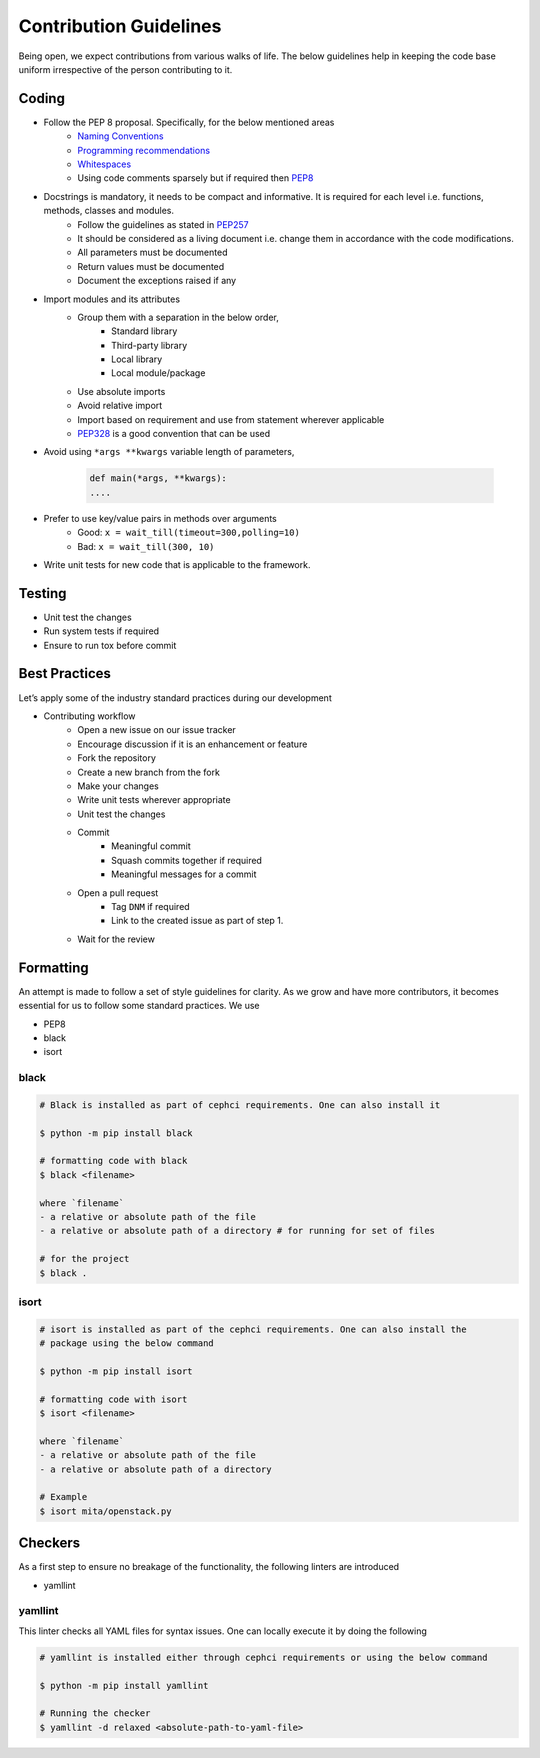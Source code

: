 Contribution Guidelines
***********************

Being open, we expect contributions from various walks of life. The below guidelines help in keeping the code base uniform irrespective of the person contributing to it.

Coding
------
* Follow the PEP 8 proposal. Specifically, for the below mentioned areas
    - `Naming Conventions`_
    - `Programming recommendations`_
    - `Whitespaces`_
    - Using code comments sparsely but if required then `PEP8`_

* Docstrings is mandatory, it needs to be compact and informative. It is required for each level i.e. functions, methods, classes and modules.
    - Follow the guidelines as stated in `PEP257`_
    - It should be considered as a living document i.e. change them in accordance with the code modifications.
    - All parameters must be documented
    - Return values must be documented
    - Document the exceptions raised if any

* Import modules and its attributes
    - Group them with a separation in the below order,
        - Standard library
        - Third-party library
        - Local library
        - Local module/package
    - Use absolute imports
    - Avoid relative import
    - Import based on requirement and use from statement wherever applicable
    - `PEP328`_ is a good convention that can be used

* Avoid using ``*args **kwargs`` variable length of parameters,

    .. code-block:: python

        def main(*args, **kwargs):
        ....

* Prefer to use key/value pairs in methods over arguments
    - Good: 	``x = wait_till(timeout=300,polling=10)``
    - Bad:      ``x = wait_till(300, 10)``

* Write unit tests for new code that is applicable to the framework.


Testing
-------
- Unit test the changes
- Run system tests if required
- Ensure to run tox before commit

Best Practices
--------------
Let’s apply some of the industry standard practices during our development

* Contributing workflow
    - Open a new issue on our issue tracker
    - Encourage discussion if it is an enhancement or feature
    - Fork the repository
    - Create a new branch from the fork
    - Make your changes
    - Write unit tests wherever appropriate
    - Unit test the changes
    - Commit
        - Meaningful commit
        - Squash commits together if required
        - Meaningful messages for a commit
    - Open a pull request
        - Tag ``DNM`` if required
        - Link to the created issue as part of step 1.
    - Wait for the review


Formatting
----------
An attempt is made to follow a set of style guidelines for clarity.
As we grow and have more contributors, it becomes essential for us to follow some standard practices. We use

- PEP8
- black
- isort

black
=====
.. code-block::

    # Black is installed as part of cephci requirements. One can also install it

    $ python -m pip install black

    # formatting code with black
    $ black <filename>

    where `filename`
    - a relative or absolute path of the file
    - a relative or absolute path of a directory # for running for set of files

    # for the project
    $ black .


isort
=====
.. code-block::

    # isort is installed as part of the cephci requirements. One can also install the
    # package using the below command

    $ python -m pip install isort

    # formatting code with isort
    $ isort <filename>

    where `filename`
    - a relative or absolute path of the file
    - a relative or absolute path of a directory

    # Example
    $ isort mita/openstack.py

Checkers
--------
As a first step to ensure no breakage of the functionality, the following linters
are introduced

- yamllint

yamllint
========
This linter checks all YAML files for syntax issues. One can locally execute it
by doing the following

.. code-block::

    # yamllint is installed either through cephci requirements or using the below command

    $ python -m pip install yamllint

    # Running the checker
    $ yamllint -d relaxed <absolute-path-to-yaml-file>

.. _`PEP328`: https://www.python.org/dev/peps/pep-0328/
.. _`PEP257`: https://www.python.org/dev/peps/pep-0257/
.. _`PEP8`: https://www.python.org/dev/peps/pep-0008/#id30
.. _`Naming Conventions`: https://www.python.org/dev/peps/pep-0008/#naming-conventions
.. _`Programming recommendations`: https://www.python.org/dev/peps/pep-0008/#id51
.. _`Whitespaces`: https://www.python.org/dev/peps/pep-0008/#whitespace-in-expressions-and-statements

